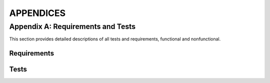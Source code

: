 ============
 APPENDICES
============

.. _appendix-a:

Appendix A: Requirements and Tests
=========================

This section provides detailed descriptions of all tests and
requirements, functional and nonfunctional.

Requirements
------------

.. req:: Capture video
   :id: FREQ_1
   :tags: functional
   :status: done 2019-04-03
   :links: QREQ_1; TEST_3; TEST_7
   :priority: 1

   The software shall be capable of receiving continuous video output from a camera.

.. req:: Captured video quality
   :id: QREQ_1
   :tags: quality

   The software should be able to handle a video stream of 1280x720
   mpeg video with at least 15 fps for at least 10 minutes
   continuously.

.. req:: Stream video
   :id: FREQ_2
   :tags: functional
   :status: done 2019-04-03
   :links: QREQ_2; TEST_3; TEST_7
   :priority: 1

   Our software shall send the captured video to an output URL / file.

.. req:: Streamed video quality
   :id: QREQ_2
   :tags: quality

   The software should be able to output the video
   stream received from the camera continuously at a bit rate of
   1000kb/s

.. req:: Send data to cloud
   :id: FREQ_3
   :tags: functional
   :status: incomplete
   :priority: 2

   The video data of streamed flights shall be sent to a cloud service provider

.. req:: Store video in cloud
   :id: FREQ_4
   :tags: functional
   :status: incomplete
   :priority: 3

   The video sent shall be stored in the cloud and organised in a
   database.

.. req:: Display streams on web page
   :id: FREQ_5
   :tags: functional
   :status: done 2019-04-03
   :links: TEST_3; TEST_7
   :priority: 2

   The web user shall be able to see all current streams on a web page
   along with relevant information.

.. req:: Display stored video on web page
   :id: FREQ_6
   :tags: functional
   :status: incomplete
   :priority: 3

   The web user shall be able to see a list of previously recorded
   flights on a web page.

.. req:: Filter among previous recordings
   :id: FREQ_21
   :tags: functional
   :status: incomplete
   :priority: 4

   The web user shall be able to filter previous recordings after
   flight number and other information.

.. req:: Control the servo
   :id: FREQ_7
   :tags: functional
   :status: done 2019-02-13
   :links: QREQ_3; TEST_2; TEST_7
   :priority: 1

   The pan/tilt servo shall take two input angles and move the camera
   to pan and tilt in those angles.

.. req:: Pan/tilt servo accuracy
   :id: QREQ_3
   :tags: quality

   The pan/tilt servo should be calibrated in such a way that the
   difference between input angles and output angles is not greater
   than 0.05 radians

.. req:: Data parsing
   :id: FREQ_8
   :tags: functional
   :status: done 2019-02-28
   :links: TEST_4
   :priority: 1

   The Skysense shall parse (JSON) data from all flights into a format
   directly supported by the software

.. req:: Airplane selection
   :id: FREQ_9
   :tags: functional
   :status: done 2019-03-26
   :links: QREQ_4; TEST_7
   :priority: 1

   The skysense shall automatically pick one airplane from the parsed
   data

.. req:: Airplane selection criteria
   :id: QREQ_4
   :tags: quality

   The software shall prioritize airplanes that are within 40,000 feet
   (~12 km)

.. req:: Convert GPS coordinates to relative positions
   :id: FREQ_10
   :tags: functional
   :status: done 2019-03-26
   :links: TEST_6; TEST_10
   :priority: 1

   Our software shall be able to translate the GPS-position of
   airplanes to a position relative to the camera using a horizontal coordinate
   system

.. req:: Convert relative positions to angles
   :id: FREQ_11
   :tags: functional
   :status: done 2019-03-13
   :links: QREQ_5; TEST_1; TEST_12
   :priority: 1

   The relative position shall be translated to camera pan/tilt angles
   instructing the camera where to point.

.. req:: Conversion accuracy
   :id: QREQ_5
   :tags: quality

   The conversion of relative position to pan/tilt angle shall be
   achieved with a precision within 0.05 radians.

.. req:: Keep selected airplane in view
   :id: FREQ_12
   :tags: functional
   :status: done 2019-03-26
   :links: QREQ_6; TEST_9
   :priority: 1

   Our software should control the servo to keep the selected airplane
   in the frame of view when possible

.. req:: Airplane tracking quality
   :id: QREQ_6
   :tags: quality

   The servo position should be updated frequently enough to avoid
   jagged movement. It should also keep the airplane centered in the
   field of view.

.. req:: Predict flight path by extrapolating
   :id: FREQ_13
   :tags: functional
   :status: done 2019-03-13
   :links: QREQ_7; TEST_5; TEST_12
   :priority: 1

   The software shall to be able to predict flight paths to make up
   for any lack of continuity in the received data.

.. req:: Extrapolation accuracy
   :id: QREQ_7
   :tags: quality

   The extrapolation should be accurate for airplanes following a
   linear trajectory. That is, requirement :need:`QREQ_6` should be
   fulfilled for an airplane following such a trajectory even when new
   data is not being received continuously.

.. req:: Avoid sun damage
   :id: FREQ_14
   :tags: functional
   :status: incomplete
   :priority: 2

   The camera shall never point directly towards the sun to avoid
   being damaged.

.. req:: Automatically start streaming
   :id: FREQ_15
   :tags: functional
   :status: done 2019-04-03
   :links: TEST_3; TEST_7
   :priority: 1

   The software should automatically start a video stream when there
   is a visible airplane in view.

.. req:: Automatically stop streaming
   :id: FREQ_16
   :tags: functional
   :status: done 2019-04-03
   :links: TEST_3; TEST_7
   :priority: 1

   The software should automatically stop streaming when there no
   longer are any visible airplanes in view.

.. req:: Configurable view
   :id: FREQ_17
   :tags: functional
   :status: done 2019-04-02
   :links: TEST_11; TEST_12
   :priority: 1

   The Skysense host shall be able to define the camera's view angle, to enable
   the camera to only track visible airplanes.

.. req:: Abide view boundaries
   :id: FREQ_18
   :tags: functional
   :status: done 2019-04-02
   :links: TEST_11; TEST_12
   :priority: 1

   The camera shall not move outside of the Skysense host's defined view angle.

.. req:: Configuration process
   :id: FREQ_19
   :tags: functional
   :status: done 2019-04-02
   :priority: 2

   The Skysense host shall be able to set the direction and view angle of the
   camera using a configuration file.

.. req:: Non-dependability on hardware
   :id: QREQ_8
   :tags: quality

   To make it easier for Flightradar24 to keep developing after the
   course is finished, the software should be as indepedent on the
   specific hardware components as possible.

.. req:: Ensure that streaming is scalable
   :id: QREQ_9
   :tags: quality

   The streaming setup should be scalable in order to able to keep up
   with a growing number of viewers.

.. req:: Get own GPS position
   :id: FREQ_22
   :tags: functional
   :status: done 2019-04-02
   :links: TEST_8
   :priority: 1

   The software shall be able to get its own GPS position from a file
   on the skysense system.

Tests
-----

.. test:: Radians to servo values
    :id: TEST_1
    :tags: unittest
    :status: passing

    A python class consisting of methods that convert radian angles to
    values that can be understood by the servo. Deemed to pass when
    angles are converted to the expected values.

.. test:: Servo movement test
    :id: TEST_2
    :tags: manual
    :status: passing

    A python program that moves the servo to its extreme angles. The
    pan/tilt servo is observed and the test is passed if the servo
    moves as expected. For accuracy measurements a protractor should
    be used.

.. test:: Video stream test
    :id: TEST_3
    :tags: manual
    :status: passing

    Test is passed when we can observe the camera software (FFmpeg)
    processes the camera input and outputs a visible stream to our web server.

.. test:: Basic airplane parsing
    :id: TEST_4
    :tags: unittest
    :status: passing

    A set of unit tests testing the basic parsing functionality from
    JSON to Python dicts: Parsing of empty files, files with a single
    airplane, and files with several airplanes.

.. test:: Own position parsing
    :id: TEST_8
    :tags: unittest
    :status: passing

    A unit test ensuring that the software is able to parse its own
    position correctly from a file.

.. test:: Continuous updating of camera airplanes
    :id: TEST_9
    :tags: unittest
    :status: passing

    A unit test ensuring that the parsing functionality can be
    continuously executed in a separate thread, keeping the camera's
    airplane positions updated.

.. test:: Extrapolation of airplane coordinates
    :id: TEST_5
    :tags: unittest
    :status: passing

    A unit test testing that the extrapolation of airplane coordinates
    is exact for an airplane following a linear trajectory. Passed
    when extrapolated function values are same as original function
    values.

.. test:: Conversion from GPS-coordinates to ECEF
    :id: TEST_6
    :tags: unittest
    :status: passing

    A set of unit tests ensuring that the first step of conversion
    from GPS coordinates to relative coordinate works correctly. In
    this first step, GPS coordinates are converted to earth-centerd,
    earth-fixed (ECEF) cartesian coordinates. Tests that values are
    converted correctly for a wide range of inputs.

.. test:: Conversion from GPS-coordinates to relative positions
    :id: TEST_10
    :tags: unittest
    :status: passing

    A set of unit tests testing the entire process of converting GPS
    coordinates to relative positions. Tests that values are converted
    to their corresponding relative camera positions (azimuth,
    vertical angle, distance) for a wide range of values.

.. test:: Main functionality
    :id: TEST_7
    :tags: manual
    :status: passing

    A program simulating an airplane passing overhead, testing that the
    camera follows and streams it, verifying that all main pieces of
    functionality work and communicate correctly.

.. test:: Configurable view tests
    :id: TEST_11
    :tags: unittest
    :status: passing

    A suite of unit tests testing that planes inside or outside the
    specified view range are identified as such.

.. test:: Camera class tests
    :id: TEST_12
    :tags: unittest
    :status: passing

    A suite of unit tests making sure that coordinate conversion
    functions and camera view configuration are correctly incorporated
    into the object oriented Camera class.
